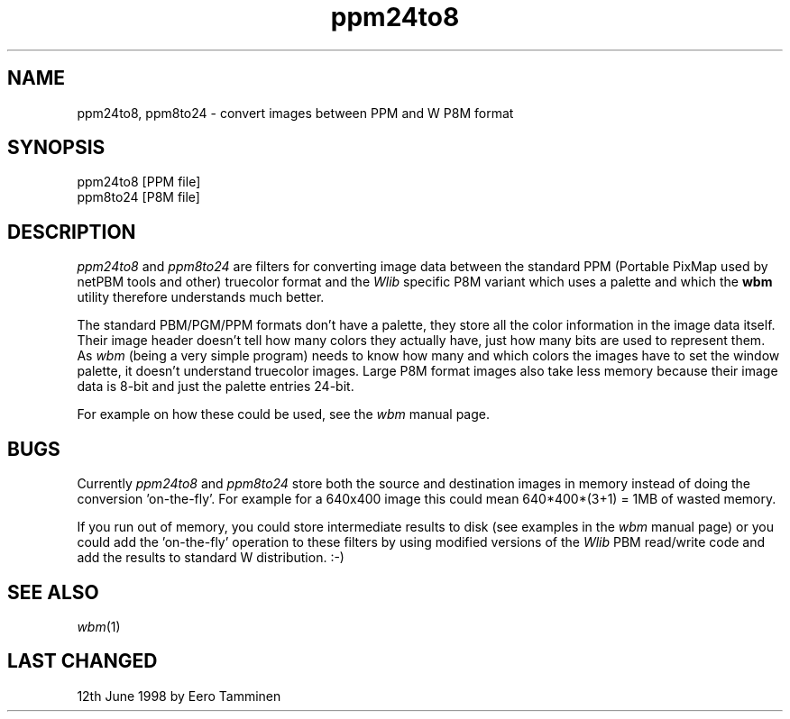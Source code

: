 .TH ppm24to8 1 "Version 1, Release 4" "W Window System" "W PROGRAMS"
.SH NAME
ppm24to8, ppm8to24 \- convert images between PPM and W P8M format
.SH SYNOPSIS
.nf
ppm24to8 [PPM file]
.br
ppm8to24 [P8M file]
.fi
.SH DESCRIPTION
.I ppm24to8
and
.I ppm8to24
are filters for converting image data between the standard PPM (Portable
PixMap used by netPBM tools and other) truecolor format and the
.I Wlib
specific P8M variant which uses a palette and which the
.B wbm
utility therefore understands much better.
.PP
The standard PBM/PGM/PPM formats don't have a palette, they store all
the color information in the image data itself.  Their image header
doesn't tell how many colors they actually have, just how many bits are
used to represent them.  As
.I wbm
(being a very simple program) needs to know how many and which colors
the images have to set the window palette, it doesn't understand
truecolor images.  Large P8M format images also take less memory because
their image data is 8-bit and just the palette entries 24-bit.
.PP
For example on how these could be used, see the
.I wbm
manual page.
.SH BUGS
Currently
.I ppm24to8
and
.I ppm8to24
store both the source and destination images in memory instead of doing
the conversion 'on-the-fly'.  For example for a 640x400 image this could
mean 640*400*(3+1) = 1MB of wasted memory.
.PP
If you run out of memory, you could store intermediate results to disk
(see examples in the
.I wbm
manual page) or you could add the 'on-the-fly' operation to these
filters by using modified versions of the
.I Wlib
PBM read/write code and add the results to standard W distribution. :-)
.SH SEE ALSO
.IR wbm (1)
.SH LAST CHANGED
12th June 1998 by Eero Tamminen

